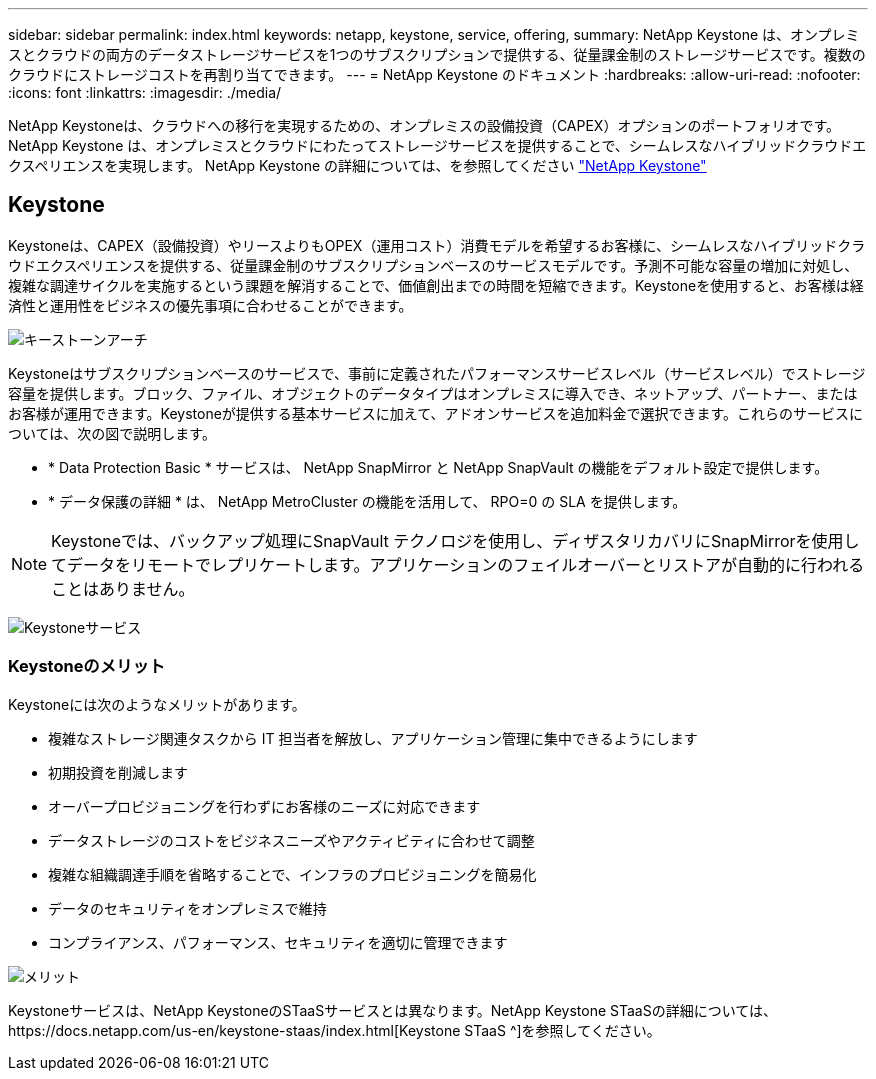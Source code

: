 ---
sidebar: sidebar 
permalink: index.html 
keywords: netapp, keystone, service, offering, 
summary: NetApp Keystone は、オンプレミスとクラウドの両方のデータストレージサービスを1つのサブスクリプションで提供する、従量課金制のストレージサービスです。複数のクラウドにストレージコストを再割り当てできます。 
---
= NetApp Keystone のドキュメント
:hardbreaks:
:allow-uri-read: 
:nofooter: 
:icons: font
:linkattrs: 
:imagesdir: ./media/


NetApp Keystoneは、クラウドへの移行を実現するための、オンプレミスの設備投資（CAPEX）オプションのポートフォリオです。NetApp Keystone は、オンプレミスとクラウドにわたってストレージサービスを提供することで、シームレスなハイブリッドクラウドエクスペリエンスを実現します。
NetApp Keystone の詳細については、を参照してください link:https://www.netapp.com/services/subscriptions/keystone/["NetApp Keystone"]



== Keystone

Keystoneは、CAPEX（設備投資）やリースよりもOPEX（運用コスト）消費モデルを希望するお客様に、シームレスなハイブリッドクラウドエクスペリエンスを提供する、従量課金制のサブスクリプションベースのサービスモデルです。予測不可能な容量の増加に対処し、複雑な調達サイクルを実施するという課題を解消することで、価値創出までの時間を短縮できます。Keystoneを使用すると、お客様は経済性と運用性をビジネスの優先事項に合わせることができます。

image:nkfsosm_image2.png["キーストーンアーチ"]

Keystoneはサブスクリプションベースのサービスで、事前に定義されたパフォーマンスサービスレベル（サービスレベル）でストレージ容量を提供します。ブロック、ファイル、オブジェクトのデータタイプはオンプレミスに導入でき、ネットアップ、パートナー、またはお客様が運用できます。Keystoneが提供する基本サービスに加えて、アドオンサービスを追加料金で選択できます。これらのサービスについては、次の図で説明します。

* * Data Protection Basic * サービスは、 NetApp SnapMirror と NetApp SnapVault の機能をデフォルト設定で提供します。
* * データ保護の詳細 * は、 NetApp MetroCluster の機能を活用して、 RPO=0 の SLA を提供します。



NOTE: Keystoneでは、バックアップ処理にSnapVault テクノロジを使用し、ディザスタリカバリにSnapMirrorを使用してデータをリモートでレプリケートします。アプリケーションのフェイルオーバーとリストアが自動的に行われることはありません。

image:nkfsosm_image3.png["Keystoneサービス"]



=== Keystoneのメリット

Keystoneには次のようなメリットがあります。

* 複雑なストレージ関連タスクから IT 担当者を解放し、アプリケーション管理に集中できるようにします
* 初期投資を削減します
* オーバープロビジョニングを行わずにお客様のニーズに対応できます
* データストレージのコストをビジネスニーズやアクティビティに合わせて調整
* 複雑な組織調達手順を省略することで、インフラのプロビジョニングを簡易化
* データのセキュリティをオンプレミスで維持
* コンプライアンス、パフォーマンス、セキュリティを適切に管理できます


image:nkfsosm_image4.png["メリット"]

Keystoneサービスは、NetApp KeystoneのSTaaSサービスとは異なります。NetApp Keystone STaaSの詳細については、https://docs.netapp.com/us-en/keystone-staas/index.html[Keystone STaaS ^]を参照してください。
